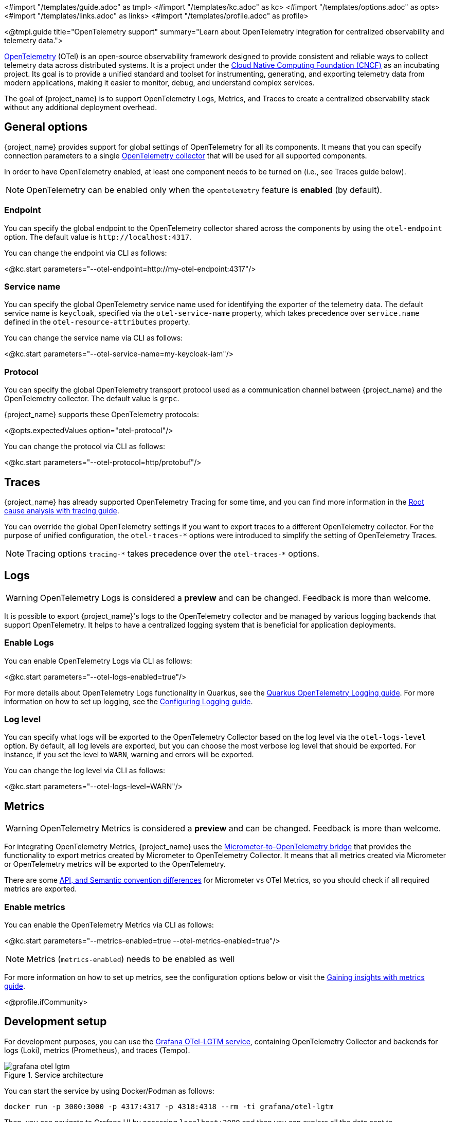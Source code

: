 <#import "/templates/guide.adoc" as tmpl>
<#import "/templates/kc.adoc" as kc>
<#import "/templates/options.adoc" as opts>
<#import "/templates/links.adoc" as links> <#import "/templates/profile.adoc" as profile>

<@tmpl.guide
title="OpenTelemetry support"
summary="Learn about OpenTelemetry integration for centralized observability and telemetry data.">

https://opentelemetry.io/docs/what-is-opentelemetry/[OpenTelemetry] (OTel) is an open-source observability framework designed to provide consistent and reliable ways to collect telemetry data across distributed systems.
It is a project under the https://www.cncf.io/projects/opentelemetry/[Cloud Native Computing Foundation (CNCF)] as an incubating project.
Its goal is to provide a unified standard and toolset for instrumenting, generating, and exporting telemetry data from modern applications, making it easier to monitor, debug, and understand complex services.

The goal of {project_name} is to support OpenTelemetry Logs, Metrics, and Traces to create a centralized observability stack without any additional deployment overhead.

== General options
{project_name} provides support for global settings of OpenTelemetry for all its components.
It means that you can specify connection parameters to a single https://opentelemetry.io/docs/collector/[OpenTelemetry collector] that will be used for all supported components.

In order to have OpenTelemetry enabled, at least one component needs to be turned on (i.e., see Traces guide below).

NOTE: OpenTelemetry can be enabled only when the `opentelemetry` feature is *enabled* (by default).

=== Endpoint
You can specify the global endpoint to the OpenTelemetry collector shared across the components by using the `otel-endpoint` option.
The default value is `+http://localhost:4317+`.

You can change the endpoint via CLI as follows:

<@kc.start parameters="--otel-endpoint=http://my-otel-endpoint:4317"/>

=== Service name
You can specify the global OpenTelemetry service name used for identifying the exporter of the telemetry data.
The default service name is `keycloak`, specified via the `otel-service-name` property, which takes precedence over `service.name` defined in the `otel-resource-attributes` property.

You can change the service name via CLI as follows:

<@kc.start parameters="--otel-service-name=my-keycloak-iam"/>

=== Protocol
You can specify the global OpenTelemetry transport protocol used as a communication channel between {project_name} and the OpenTelemetry collector.
The default value is `grpc`.

{project_name} supports these OpenTelemetry protocols:

<@opts.expectedValues option="otel-protocol"/>

You can change the protocol via CLI as follows:

<@kc.start parameters="--otel-protocol=http/protobuf"/>

== Traces

{project_name} has already supported OpenTelemetry Tracing for some time, and you can find more information in the https://www.keycloak.org/observability/tracing[Root cause analysis with tracing guide].

You can override the global OpenTelemetry settings if you want to export traces to a different OpenTelemetry collector.
For the purpose of unified configuration, the `otel-traces-*` options were introduced to simplify the setting of OpenTelemetry Traces.

NOTE: Tracing options `+tracing-*+` takes precedence over the `+otel-traces-*+` options.

== Logs

WARNING: OpenTelemetry Logs is considered a *preview* and can be changed. Feedback is more than welcome.

It is possible to export {project_name}'s logs to the OpenTelemetry collector and be managed by various logging backends that support OpenTelemetry.
It helps to have a centralized logging system that is beneficial for application deployments.

=== Enable Logs
You can enable OpenTelemetry Logs via CLI as follows:

<@kc.start parameters="--otel-logs-enabled=true"/>

For more details about OpenTelemetry Logs functionality in Quarkus, see the https://quarkus.io/guides/opentelemetry-logging[Quarkus OpenTelemetry Logging guide].
For more information on how to set up logging, see the https://www.keycloak.org/server/logging[Configuring Logging guide].

=== Log level
You can specify what logs will be exported to the OpenTelemetry Collector based on the log level via the `otel-logs-level` option.
By default, all log levels are exported, but you can choose the most verbose log level that should be exported.
For instance, if you set the level to `WARN`, warning and errors will be exported.

You can change the log level via CLI as follows:

<@kc.start parameters="--otel-logs-level=WARN"/>

== Metrics

WARNING: OpenTelemetry Metrics is considered a *preview* and can be changed. Feedback is more than welcome.

For integrating OpenTelemetry Metrics, {project_name} uses the https://quarkus.io/guides/telemetry-micrometer-to-opentelemetry[Micrometer-to-OpenTelemetry bridge] that provides the functionality to export metrics created by Micrometer to OpenTelemetry Collector.
It means that all metrics created via Micrometer or OpenTelemetry metrics will be exported to the OpenTelemetry.

There are some https://quarkus.io/guides/telemetry-micrometer-to-opentelemetry#metric-differences-between-micrometer-and-opentelemetry[API, and Semantic convention differences] for Micrometer vs OTel Metrics, so you should check if all required metrics are exported.

=== Enable metrics
You can enable the OpenTelemetry Metrics via CLI as follows:

<@kc.start parameters="--metrics-enabled=true --otel-metrics-enabled=true"/>

NOTE: Metrics (`metrics-enabled`) needs to be enabled as well

For more information on how to set up metrics, see the configuration options below or visit the https://www.keycloak.org/observability/configuration-metrics[Gaining insights with metrics guide].

<@profile.ifCommunity>

== Development setup

For development purposes, you can use the https://github.com/grafana/docker-otel-lgtm[Grafana OTel-LGTM service], containing OpenTelemetry Collector and backends for logs (Loki), metrics (Prometheus), and traces (Tempo).

.Service architecture
image::observability/grafana-otel-lgtm.png[]

You can start the service by using Docker/Podman as follows:

[source,shell]
----
docker run -p 3000:3000 -p 4317:4317 -p 4318:4318 --rm -ti grafana/otel-lgtm
----

Then, you can navigate to Grafana UI by accessing `+localhost:3000+` and then you can explore all the data sent to OpenTelemetry Collector.

</@profile.ifCommunity>

<@opts.printRelevantOptions includedOptions="otel-*" excludedOptions="otel-traces-*">

=== Traces
<@opts.includeOptions includedOptions="otel-traces-*"/>

</@opts.printRelevantOptions>

</@tmpl.guide>
